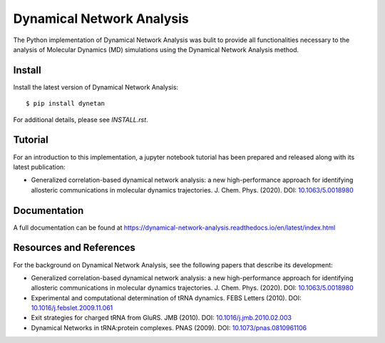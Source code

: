 Dynamical Network Analysis
===========================

The Python implementation of Dynamical Network Analysis was bulit to provide all functionalities necessary to the analysis of Molecular Dynamics (MD) simulations using the Dynamical Network Analysis method.

Install
-------

Install the latest version of Dynamical Network Analysis::

    $ pip install dynetan

For additional details, please see `INSTALL.rst`.

Tutorial
--------

For an introduction to this implementation, a jupyter notebook tutorial has been prepared and released along with its latest publication:

* Generalized correlation-based dynamical network analysis: a new high-performance approach for identifying allosteric communications in molecular dynamics trajectories. J. Chem. Phys. (2020). DOI: `10.1063/5.0018980 <https://doi.org/10.1063/5.0018980>`_

Documentation
------------------------

A full documentation can be found at https://dynamical-network-analysis.readthedocs.io/en/latest/index.html

Resources and References
------------------------

For the background on Dynamical Network Analysis, see the following papers that describe its development:

* Generalized correlation-based dynamical network analysis: a new high-performance approach for identifying allosteric communications in molecular dynamics trajectories. J. Chem. Phys. (2020). DOI: `10.1063/5.0018980 <https://doi.org/10.1063/5.0018980>`_

* Experimental and computational determination of tRNA dynamics. FEBS Letters (2010). DOI: `10.1016/j.febslet.2009.11.061 <https://doi.org/10.1016/j.febslet.2009.11.061>`_

* Exit strategies for charged tRNA from GluRS. JMB (2010). DOI: `10.1016/j.jmb.2010.02.003 <https://doi.org/10.1016/j.jmb.2010.02.003>`_

* Dynamical Networks in tRNA:protein complexes. PNAS (2009). DOI: `10.1073/pnas.0810961106 <https://doi.org/10.1073/pnas.0810961106>`_

